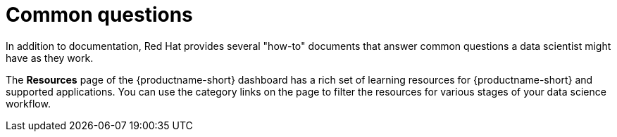 :_module-type: REFERENCE

[id="common-questions_{context}"]
= Common questions

[role="_abstract"]
In addition to documentation, Red Hat provides several "how-to" documents that answer common questions a data scientist might have as they work.

The *Resources* page of the {productname-short} dashboard has a rich set of learning resources for {productname-short} and supported applications. You can use the category links on the page to filter the resources for various stages of your data science workflow.
